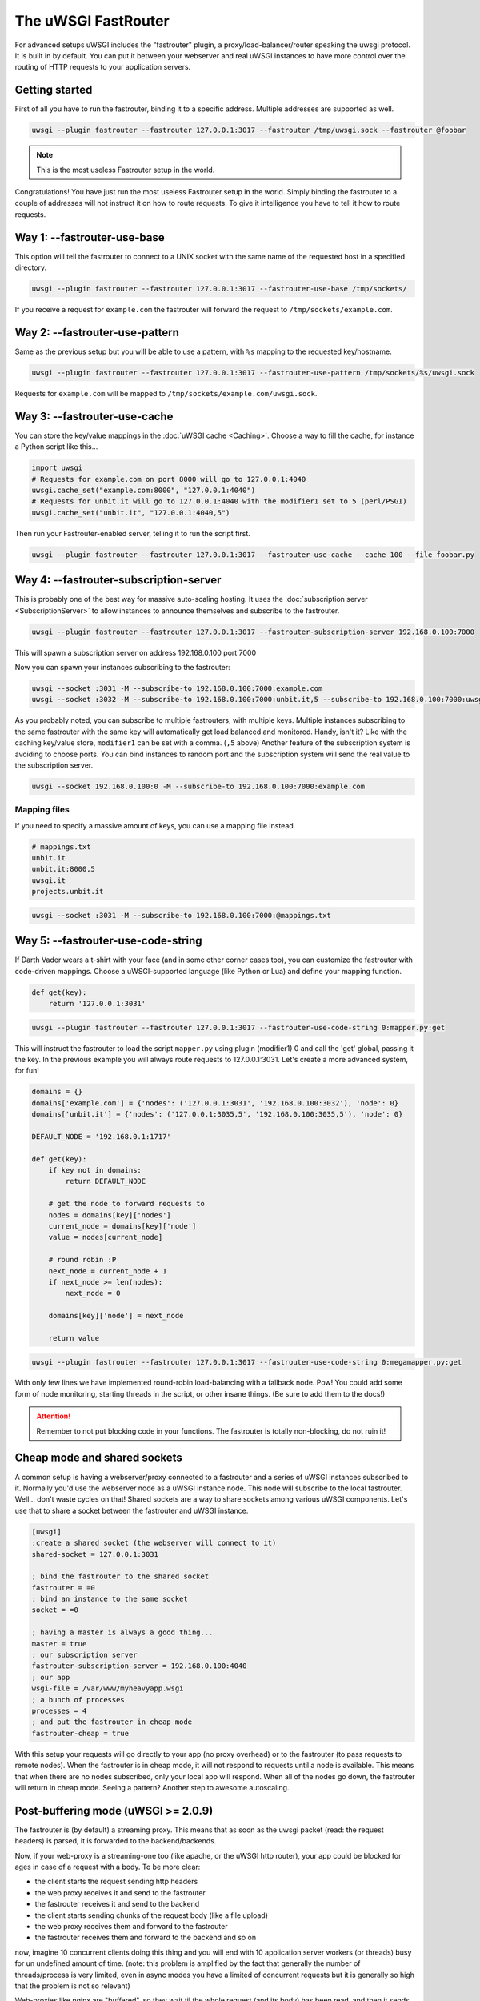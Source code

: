 The uWSGI FastRouter
====================

For advanced setups uWSGI includes the "fastrouter" plugin, a
proxy/load-balancer/router speaking the uwsgi protocol. It is built in by
default.  You can put it between your webserver and real uWSGI instances to
have more control over the routing of HTTP requests to your application
servers.

Getting started
---------------

First of all you have to run the fastrouter, binding it to a specific address.
Multiple addresses are supported as well.

.. code-block:: sh

    uwsgi --plugin fastrouter --fastrouter 127.0.0.1:3017 --fastrouter /tmp/uwsgi.sock --fastrouter @foobar

.. note:: This is the most useless Fastrouter setup in the world.

Congratulations! You have just run the most useless Fastrouter setup in the
world. Simply binding the fastrouter to a couple of addresses will not instruct
it on how to route requests. To give it intelligence you have to tell it how to
route requests.

Way 1: --fastrouter-use-base
----------------------------

This option will tell the fastrouter to connect to a UNIX socket with the same
name of the requested host in a specified directory.

.. code-block:: sh

    uwsgi --plugin fastrouter --fastrouter 127.0.0.1:3017 --fastrouter-use-base /tmp/sockets/

If you receive a request for ``example.com`` the fastrouter will forward the
request to ``/tmp/sockets/example.com``.

Way 2: --fastrouter-use-pattern
-------------------------------

Same as the previous setup but you will be able to use a pattern, with ``%s``
mapping to the requested key/hostname.

.. code-block:: sh

    uwsgi --plugin fastrouter --fastrouter 127.0.0.1:3017 --fastrouter-use-pattern /tmp/sockets/%s/uwsgi.sock

Requests for ``example.com`` will be mapped to
``/tmp/sockets/example.com/uwsgi.sock``.

Way 3: --fastrouter-use-cache
-----------------------------

You can store the key/value mappings in the :doc:`uWSGI cache <Caching>`.
Choose a way to fill the cache, for instance a Python script like this...

.. code-block:: py

    import uwsgi
    # Requests for example.com on port 8000 will go to 127.0.0.1:4040
    uwsgi.cache_set("example.com:8000", "127.0.0.1:4040")
    # Requests for unbit.it will go to 127.0.0.1:4040 with the modifier1 set to 5 (perl/PSGI)
    uwsgi.cache_set("unbit.it", "127.0.0.1:4040,5")

Then run your Fastrouter-enabled server, telling it to run the script first.

.. code-block:: sh

    uwsgi --plugin fastrouter --fastrouter 127.0.0.1:3017 --fastrouter-use-cache --cache 100 --file foobar.py

Way 4: --fastrouter-subscription-server
---------------------------------------

This is probably one of the best way for massive auto-scaling hosting. It uses
the :doc:`subscription server <SubscriptionServer>` to allow instances to
announce themselves and subscribe to the fastrouter.

.. code-block:: sh

    uwsgi --plugin fastrouter --fastrouter 127.0.0.1:3017 --fastrouter-subscription-server 192.168.0.100:7000
    
This will spawn a subscription server on address 192.168.0.100 port 7000

Now you can spawn your instances subscribing to the fastrouter:

.. code-block:: sh

    uwsgi --socket :3031 -M --subscribe-to 192.168.0.100:7000:example.com
    uwsgi --socket :3032 -M --subscribe-to 192.168.0.100:7000:unbit.it,5 --subscribe-to 192.168.0.100:7000:uwsgi.it

As you probably noted, you can subscribe to multiple fastrouters, with multiple
keys. Multiple instances subscribing to the same fastrouter with the same key
will automatically get load balanced and monitored. Handy, isn't it?  Like with
the caching key/value store, ``modifier1`` can be set with a comma. (``,5``
above) Another feature of the subscription system is avoiding to choose ports.
You can bind instances to random port and the subscription system will send the
real value to the subscription server.

.. code-block:: sh

    uwsgi --socket 192.168.0.100:0 -M --subscribe-to 192.168.0.100:7000:example.com


Mapping files
^^^^^^^^^^^^^

If you need to specify a massive amount of keys, you can use a mapping file
instead.

.. code-block:: plain

    # mappings.txt
    unbit.it
    unbit.it:8000,5
    uwsgi.it
    projects.unbit.it

.. code-block:: sh

    uwsgi --socket :3031 -M --subscribe-to 192.168.0.100:7000:@mappings.txt

Way 5: --fastrouter-use-code-string
-----------------------------------

If Darth Vader wears a t-shirt with your face (and in some other corner cases
too), you can customize the fastrouter with code-driven mappings.  Choose a
uWSGI-supported language (like Python or Lua) and define your mapping function.

.. code-block:: py

    def get(key):
        return '127.0.0.1:3031'

.. code-block:: sh

    uwsgi --plugin fastrouter --fastrouter 127.0.0.1:3017 --fastrouter-use-code-string 0:mapper.py:get

This will instruct the fastrouter to load the script ``mapper.py`` using plugin
(modifier1) 0 and call the 'get' global, passing it the key.  In the previous
example you will always route requests to 127.0.0.1:3031. Let's create
a more advanced system, for fun!

.. code-block:: py
    
    domains = {}
    domains['example.com'] = {'nodes': ('127.0.0.1:3031', '192.168.0.100:3032'), 'node': 0}
    domains['unbit.it'] = {'nodes': ('127.0.0.1:3035,5', '192.168.0.100:3035,5'), 'node': 0}
    
    DEFAULT_NODE = '192.168.0.1:1717'
    
    def get(key):
        if key not in domains:
            return DEFAULT_NODE
    
        # get the node to forward requests to
        nodes = domains[key]['nodes']
        current_node = domains[key]['node']
        value = nodes[current_node]
    
        # round robin :P
        next_node = current_node + 1
        if next_node >= len(nodes):
            next_node = 0
    
        domains[key]['node'] = next_node
    
        return value

.. code-block:: sh

    uwsgi --plugin fastrouter --fastrouter 127.0.0.1:3017 --fastrouter-use-code-string 0:megamapper.py:get

With only few lines we have implemented round-robin load-balancing with a
fallback node. Pow!  You could add some form of node monitoring, starting
threads in the script, or other insane things. (Be sure to add them to the
docs!)

.. attention:: Remember to not put blocking code in your functions. The
   fastrouter is totally non-blocking, do not ruin it!

Cheap mode and shared sockets
-----------------------------

A common setup is having a webserver/proxy connected to a fastrouter and a
series of uWSGI instances subscribed to it.  Normally you'd use the webserver
node as a uWSGI instance node. This node will subscribe to the local
fastrouter. Well... don't waste cycles on that!  Shared sockets are a way to
share sockets among various uWSGI components. Let's use that to share a socket
between the fastrouter and uWSGI instance.

.. code-block:: ini

    [uwsgi]
    ;create a shared socket (the webserver will connect to it)
    shared-socket = 127.0.0.1:3031
    
    ; bind the fastrouter to the shared socket
    fastrouter = =0
    ; bind an instance to the same socket
    socket = =0
    
    ; having a master is always a good thing...
    master = true
    ; our subscription server
    fastrouter-subscription-server = 192.168.0.100:4040
    ; our app
    wsgi-file = /var/www/myheavyapp.wsgi
    ; a bunch of processes
    processes = 4
    ; and put the fastrouter in cheap mode
    fastrouter-cheap = true
    

With this setup your requests will go directly to your app (no proxy overhead)
or to the fastrouter (to pass requests to remote nodes).  When the fastrouter
is in cheap mode, it will not respond to requests until a node is available.
This means that when there are no nodes subscribed, only your local app will
respond.  When all of the nodes go down, the fastrouter will return in cheap
mode. Seeing a pattern? Another step to awesome autoscaling.


Post-buffering mode (uWSGI >= 2.0.9)
------------------------------------

The fastrouter is (by default) a streaming proxy. This means that as soon as the uwsgi packet (read: the request headers) is parsed, it is forwarded to the backend/backends.

Now, if your web-proxy is a streaming-one too (like apache, or the uWSGI http router), your app could be blocked for ages in case of a request with a body. To be more clear:

* the client starts the request sending http headers
* the web proxy receives it and send to the fastrouter
* the fastrouter receives it and send to the backend
* the client starts sending chunks of the request body (like a file upload)
* the web proxy receives them and forward to the fastrouter
* the fastrouter receives them and forward to the backend and so on

now, imagine 10 concurrent clients doing this thing and you will end with 10 application server workers (or threads) busy for un undefined amount of time. (note: this problem is amplified by the fact that generally the number of threads/process is very limited, even in async modes you have a limited of concurrent requests but it is generally so high that the problem is not so relevant)

Web-proxies like nginx are "buffered", so they wait til the whole request (and its body) has been read, and then it sends it to the backends.

You can instruct the fastrouter to behave like nginx with the ``--fastrouter-post-buffering <n>`` option, where <n> is the size of the request body after which the body will be stored to disk (as a temporary file) instead of memory:

.. code-block:: ini

   [uwsgi]
   fastrouter = 127.0.0.1:3031
   fastrouter-to = /var/run/app.socket
   fastrouter-post-buffering = 8192
   
will put the fastrouter in buffered mode, storing on a temp file every body bigger than 8192 bytes, and on memory everything lower (or equal)

Remember that post-buffering, is not a good-for-all solution (otherwise it would be the default), enabling it breaks websockets, chunked input, upload progress, iceast streaming and so on. Enable it only when needed.

Notes
-----

* The fastrouter uses the following vars (in order of precedence) to choose a key to use:

  * ``UWSGI_FASTROUTER_KEY`` - the most versatile, as it doesn't depend on the request in any way
  * ``HTTP_HOST``
  * ``SERVER_NAME``

* You can increase the number of async events the fastrouter can manage (by
  default it is system-dependent) using --fastrouter-events 

You can change the default timeout with --fastrouter-timeout By default the
fastrouter will set fd socket passing when used over unix sockets. If you do
not want it add --no-fd-passing
